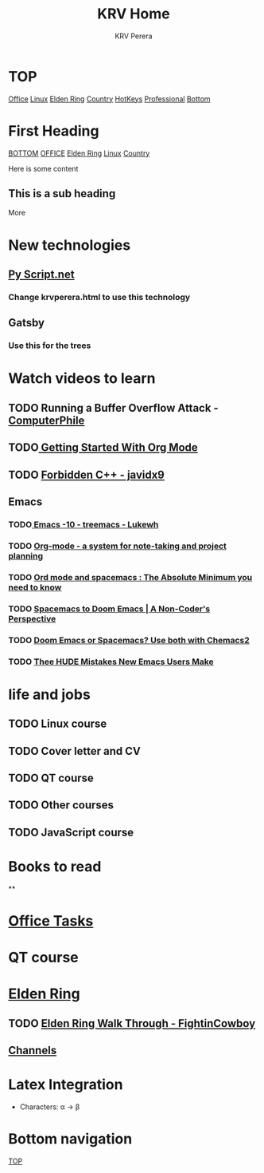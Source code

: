 #+title: KRV Home
#+author: KRV Perera
#+email: rukshan.viduranga@gmail.com


* TOP
:PROPERTIES:
:CUSTOM_ID: TOP
:END:
[[file:office.org][Office]] [[file:linux.org][Linux]] [[file:EldenRing.org][Elden Ring]] [[file:country.org][Country]] [[file:org-mode-reference-in.org][HotKeys]] [[file:Professional.org][Professional]] [[#BOTTOM][Bottom]]

* First Heading
:PROPERTIES:
:CUSTOM_ID: TOP
:END:
[[#BOTTOM][BOTTOM]] [[file:office.org][OFFICE]] [[file:EldenRing.org][Elden Ring]] [[file:linux.org][Linux]] [[file:country.org][Country]]

Here is some content

** This is a sub heading

More

* New technologies
** [[https://pyscript.net/][Py Script.net]]
*** Change krvperera.html to use this technology
** Gatsby
*** Use this for the trees

* Watch videos to learn

** TODO Running a Buffer Overflow Attack - [[https://www.youtube.com/watch?v=1S0aBV-Waeo][ComputerPhile]]
** TODO[[https://www.youtube.com/watch?v=SzA2YODtgK4][ Getting Started With Org Mode]]
** TODO [[https://www.youtube.com/watch?v=j0_u26Vpb4w][Forbidden C++ - javidx9]]
** Emacs
*** TODO[[https://www.youtube.com/watch?v=Bu7nF9hPSts][ Emacs -10 - treemacs - Lukewh]]

*** TODO [[https://www.youtube.com/watch?v=oJTwQvgfgMM][Org-mode - a system for note-taking and project planning]]
*** TODO [[https://www.youtube.com/watch?v=S4f-GUxu3CY][Ord mode and spacemacs : The Absolute Minimum you need to know]]
*** TODO [[https://www.youtube.com/watch?v=oFH4GcnBxIg][Spacemacs to Doom Emacs | A Non-Coder's Perspective]]
*** TODO [[https://www.youtube.com/watch?v=hHdM2wVM1PI][Doom Emacs or Spacemacs? Use both with Chemacs2]]
*** TODO [[https://www.youtube.com/watch?v=s0ed8Da3mjE][Thee HUDE Mistakes New Emacs Users Make]]

* life and jobs

** TODO Linux course
DEADLINE: <2022-05-07 Sat>
** TODO Cover letter and CV
DEADLINE: <2022-05-14 Sat>
** TODO QT course
DEADLINE: <2022-05-28 Sat>
** TODO Other courses
** TODO JavaScript course

* Books to read

**

* [[file:office.org][Office Tasks]]


* QT course




* [[file:EldenRing.org][Elden Ring]]
** TODO [[file:EldenRing.org::#FIGHTINCOWBOY][Elden Ring Walk Through - FightinCowboy]]
** [[file:EldenRing.org::#CHANNELS][Channels]]

* Latex Integration

- Characters: \alpha \rightarrow \beta
* Bottom navigation
:PROPERTIES:
:CUSTOM_ID: BOTTOM
:END:
[[#TOP][TOP]]
